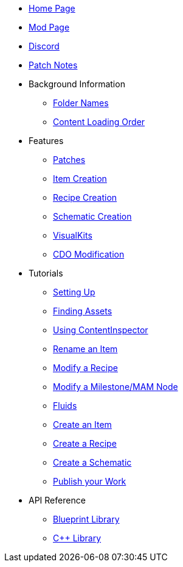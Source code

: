 * xref:index.adoc[Home Page]
* https://ficsit.app/mod/ContentLib/[Mod Page]
* https://discord.gg/kcRmFxn89d[Discord]
* https://github.com/Nogg-aholic/ContentLib/tree/master/PatchNotes[Patch Notes]

* Background Information
** xref:BackgroundInfo/FolderNames.adoc[Folder Names]
** xref:BackgroundInfo/LoadingOrder.adoc[Content Loading Order]

* Features
** xref:Features/Patching.adoc[Patches]
** xref:Features/Items.adoc[Item Creation]
** xref:Features/Recipes.adoc[Recipe Creation]
** xref:Features/Schematics.adoc[Schematic Creation]
** xref:Features/VisualKits.adoc[VisualKits]
** xref:Features/CDOs.adoc[CDO Modification]

* Tutorials
** xref:Tutorials/Setup.adoc[Setting Up]
** xref:Tutorials/FindAssetPath.adoc[Finding Assets]
** xref:Tutorials/ContentInspector.adoc[Using ContentInspector]
** xref:Tutorials/ItemPatching.adoc[Rename an Item]
** xref:Tutorials/RecipePatching.adoc[Modify a Recipe]
** xref:Tutorials/SchematicPatching.adoc[Modify a Milestone/MAM Node]
** xref:Tutorials/FluidsInfo.adoc[Fluids]
** xref:Tutorials/CreateItem.adoc[Create an Item]
** xref:Tutorials/CreateRecipe.adoc[Create a Recipe]
** xref:Tutorials/CreateSchematic.adoc[Create a Schematic]
** xref:Tutorials/PublishMod.adoc[Publish your Work]

* API Reference

** xref:Reference/BpLib.adoc[Blueprint Library]
** xref:Reference/CppLib.adoc[C++ Library]

